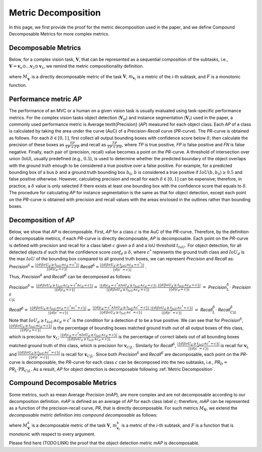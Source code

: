 ******************
Metric Decomposition
******************

In this page, we first provide the proof for the metric decomposition used in the paper, and we define Compound Decomposable Metrics for more complex metrics.


Decomposable Metrics
====================
Below, for a complex vision task, :math:`\mathbf{V}`, that can be represented as a sequential composition of  the subtasks, i.e., :math:`\mathbf{V} = \mathbf{v}_n \odot ...\mathbf{v}_2 \odot \mathbf{v}_1`, we remind the metric compositionality definition.

.. image:: images/decompometric.png
  :alt: decomposable metric
  
where :math:`M^{'}_\mathbf{V}` is a directly decomposable metric of the task :math:`\mathbf{V}`, :math:`m_{\mathbf{v}_i}` is a metric of the *i*-th subtask, and :math:`F` is a monotonic function.


Performance metric *AP*
=======================
The performance of an MVC or a human on a given vision task is usually evaluated using task-specific performance metrics. For the complex vision tasks object detection (:math:`\mathbf{V}_D`) and instance segmentation (:math:`\mathbf{V}_I`) used in the paper, a commonly used performance metric is Average \textit{Precision} (*AP*) measured for each object class. Each *AP* of a class is calculated by taking the area under the curve (AuC) of a *Precision*-*Recall* curve (*PR*-curve). The *PR*-curve is obtained as follows. For each :math:`\delta\in[0, 1]`, first collect all output bounding boxes with confidence score below :math:`\delta`; then calculate the precision of these boxes as :math:`\frac{TP}{TP+FP}` and recall as :math:`\frac{TP}{TP+FN}`, where *TP* is true positive, *FP* is false positive and *FN* is false negative.  Finally, each pair of (precision, recall) value becomes a point on the *PR*-curve. A threshold of intersection over union (IoU), usually predefined (e.g., :math:`0.5`), is used to determine whether the predicted boundary of the object overlaps with the ground truth enough to be considered a true positive over a false positive. For example, for a predicted bounding box of a bus :math:`b` and a ground truth bounding box :math:`b_0`, :math:`b` is considered a true positive if :math:`IoU(b, b_0) \geq 0.5` and false positive otherwise. However, calculating precision and recall for each :math:`\delta\in[0, 1]` can be expensive; therefore, in practice, a :math:`\delta` value is only selected if there exists at least one bounding box with the confidence score that equals to :math:`\delta`. 
The procedure for calculating *AP* for instance segmentation is the same as that for object detection, except each point on the *PR*-curve is obtained with precision and recall values with the areas enclosed in the outlines rather than bounding boxes.



Decomposition of *AP*
=====================
Below, we show that *AP* is decomposable.
First, *AP* for a class :math:`c` is the AuC of the *PR*-curve. Therefore, by the definition of decomposable metrics, if each *PR*-curve is directly decomposable, *AP* is decomposable. Each point on the *PR*-curve is defined with precision and recall for a class label :math:`c` given a :math:`\delta` and a IoU threshold :math:`t_{IoU}`. For object detection, for all detected objects :math:`d` such that the confidence score *conf*:math:`_d \geq \delta`, where :math:`c^*` represents the ground truth class and :math:`IoU_d` is the max :math:`IoU` of the bounding box compared to all ground truth boxes, we can represent *Precision* and *Recall* as: *Precision*:math:`^{\delta} = \frac{|\{d|IoU_d \geq t_{IoU}\land c_d = c^*\}|}{|\{d|c_d = c\}|}`     *Recall*:math:`^{\delta} = \frac{|\{d|IoU_d \geq t_{IoU} \land c_d = c^*\}|}{\{d|c^* = c\}|}` .

Thus, *Precision*:math:`^{\delta}` and *Recall*:math:`^{\delta}` can be decomposed as follows:

*Precision*:math:`^{\delta} =` :math:`\frac{|\{d|IoU_d \geq t_{IoU}\land c_d = c^* \land c_d = c\}|}{|\{d|c_d = c\}|} =`  
:math:`\frac{|\{d|c_d = c^* \land IoU_d \geq t_{IoU} \land c_d = c\}|}{|\{d|IoU_d \geq t_{IoU}\land c_d = c\}|} \cdot \frac{|\{d|IoU_d \geq t_{IoU}\land c_d = c\}|}{|\{d|c_d = c\}|}`                            
:math:`=` *Precision*:math:`_{L}^{\delta} \cdot` *Precision*:math:`_{C|L}^{\delta}`



*Recall*:math:`^{\delta} =` :math:`\frac{|\{d|IoU_d \geq t_{IoU}\land c_d = c^* \land c^* = c\}|}{|\{d|c^* = c\}|} =` 
:math:`\frac{|\{d|c_d = c^* \land IoU_d \geq t_{IoU}\land c^* = c\}|}{|\{d|IoU_d \geq t_{IoU}\land c^* = c\}|} \cdot \frac{|\{d|IoU_d \geq t_{IoU}\land c^* = c\}|}{|\{d|c^* = c\}|}`
:math:`=` *Recall*:math:`_{L}^{\delta} \cdot` *Recall*:math:`_{C|L}^{\delta}`


Note that :math:`IoU_d \geq t_{IoU} \land c_d = c^*` is the condition for a detection :math:`d` to be a true positive. 
We can see that for *Precision*:math:`^{\delta}`, :math:`\frac{|\{d|IoU_d \geq t_{IoU}\land c_d = c\}|}{|\{d|c_d = c\}|}` is the percentage of bounding boxes matched ground truth out of all output boxes of this class, which is precision for :math:`\mathbf{v}_L`; :math:`\frac{|\{d|c_d = c^* \land IoU_d \geq t_{IoU} \land c_d = c\}|}{|\{d|IoU_d \geq t_{IoU}\land c_d = c\}|}` is the percentage of correct labels out of all bounding boxes matched ground truth of this class, which is precision for :math:`\mathbf{v}_{C|L}`. Similarly for *Recall*:math:`^{\delta}`, :math:`\frac{|\{d|IoU_d \geq t_{IoU}\land c^* = c\}|}{|\{d|c^* = c\}|}` is recall for :math:`\mathbf{v}_L` and :math:`\frac{|\{d|IoU_d \geq t_{IoU}\land c^* = c\}|}{|\{d|c^* = c\}|}` is recall for :math:`\mathbf{v}_{C|L}`. Since both *Precision*:math:`^{\delta}` and *Recall*:math:`^{\delta}` are decomposable, each point on the *PR*-curve is decomposable, the *PR*-curve for each class :math:`c` can be decomposed into the two subtasks, i.e., *PR*:math:`_D =` *PR*:math:`_L \cdot \textit{PR}_{C|L}`. As a result, *AP* for object detection is decomposable following :ref:`Metric Decomposition`. 


Compound Decomposable Metrics
=============================
Some metrics, such as mean Average *Precision* (*mAP*), are more complex and are not decomposable according to our decomposition definition. *mAP* is defined as an average of *AP* for each class label *c*; therefore, *mAP* can be represented as a function of the precision-recall curve, *PR*, that is directly decomposable. 
For such metrics :math:`M_\mathbf{V}`, we extend the *decomposable metric* definition into *compound decomposable* as follows:

.. image:: images/compoundmetric.png
  :alt: compound metric


where :math:`M_\mathbf{V}^k` is a decomposable metric of the task :math:`\mathbf{V}`, :math:`m^k_{\mathbf{v}_i}` is a metric of the *i*-th subtask, and :math:`F` is a function that is monotonic with respect to every argument.

Please find here (TODO:LINK) the proof that the object detection metric *mAP* is decomposable.


